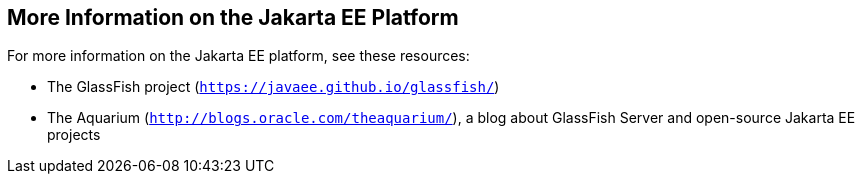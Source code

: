 

[[GKHRA]][[more-information-on-the-jakarta-ee-platform]]

More Information on the Jakarta EE Platform
-------------------------------------------

For more information on the Jakarta EE platform, see these resources:

* The GlassFish project (`https://javaee.github.io/glassfish/`)
* The Aquarium (`http://blogs.oracle.com/theaquarium/`), a blog about
GlassFish Server and open-source Jakarta EE projects
